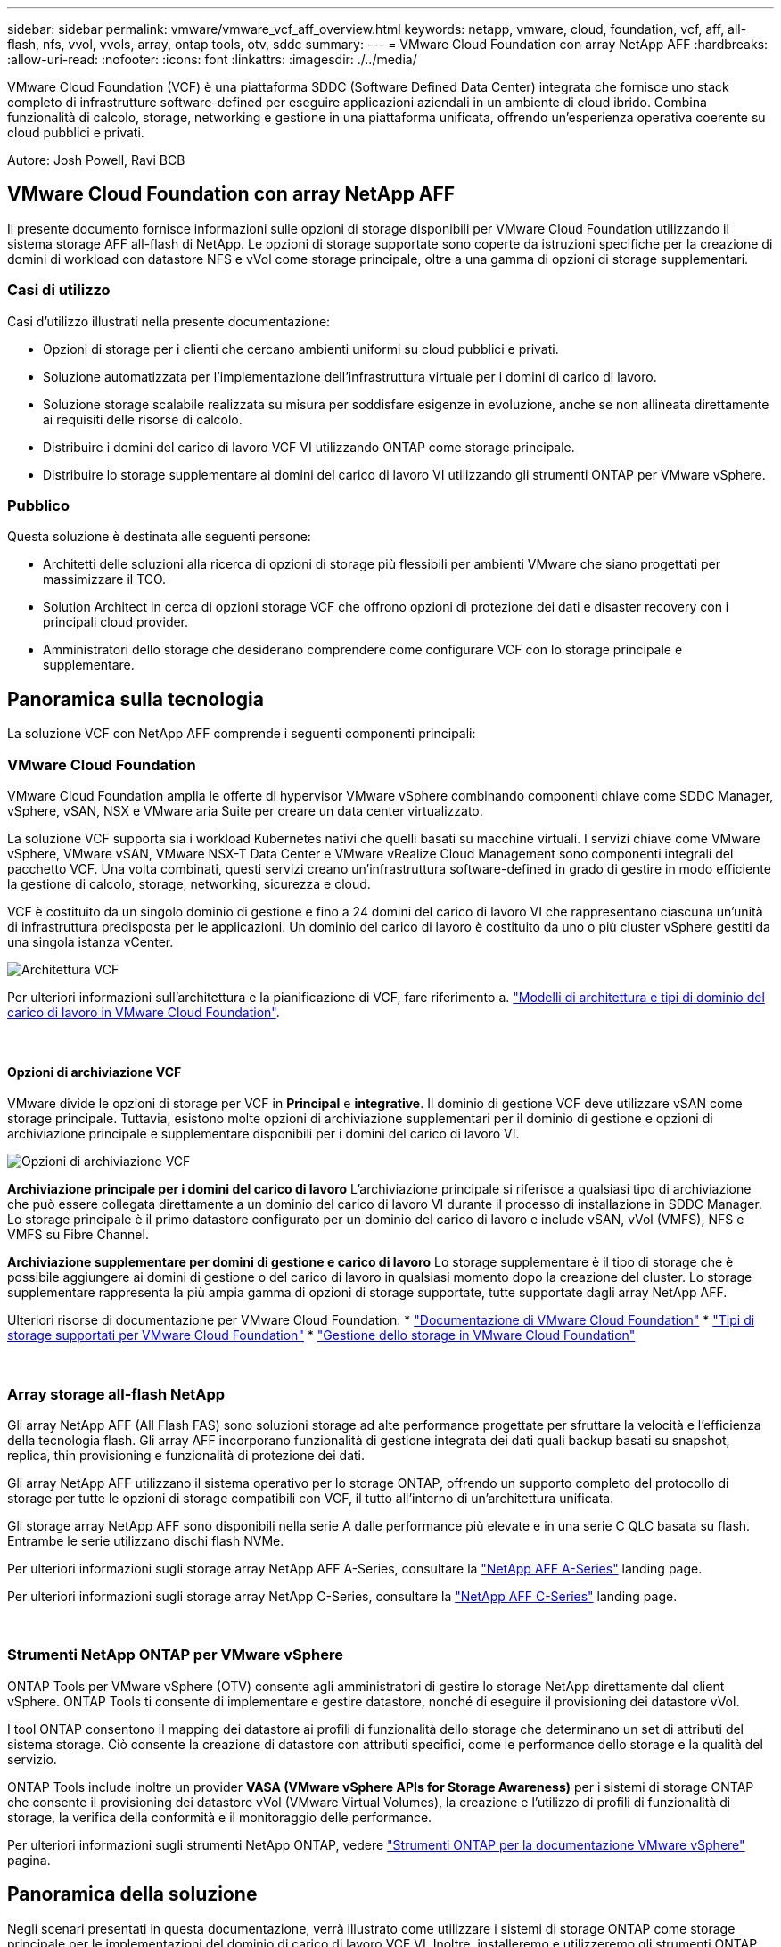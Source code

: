 ---
sidebar: sidebar 
permalink: vmware/vmware_vcf_aff_overview.html 
keywords: netapp, vmware, cloud, foundation, vcf, aff, all-flash, nfs, vvol, vvols, array, ontap tools, otv, sddc 
summary:  
---
= VMware Cloud Foundation con array NetApp AFF
:hardbreaks:
:allow-uri-read: 
:nofooter: 
:icons: font
:linkattrs: 
:imagesdir: ./../media/


[role="lead"]
VMware Cloud Foundation (VCF) è una piattaforma SDDC (Software Defined Data Center) integrata che fornisce uno stack completo di infrastrutture software-defined per eseguire applicazioni aziendali in un ambiente di cloud ibrido. Combina funzionalità di calcolo, storage, networking e gestione in una piattaforma unificata, offrendo un'esperienza operativa coerente su cloud pubblici e privati.

Autore: Josh Powell, Ravi BCB



== VMware Cloud Foundation con array NetApp AFF

Il presente documento fornisce informazioni sulle opzioni di storage disponibili per VMware Cloud Foundation utilizzando il sistema storage AFF all-flash di NetApp. Le opzioni di storage supportate sono coperte da istruzioni specifiche per la creazione di domini di workload con datastore NFS e vVol come storage principale, oltre a una gamma di opzioni di storage supplementari.



=== Casi di utilizzo

Casi d'utilizzo illustrati nella presente documentazione:

* Opzioni di storage per i clienti che cercano ambienti uniformi su cloud pubblici e privati.
* Soluzione automatizzata per l'implementazione dell'infrastruttura virtuale per i domini di carico di lavoro.
* Soluzione storage scalabile realizzata su misura per soddisfare esigenze in evoluzione, anche se non allineata direttamente ai requisiti delle risorse di calcolo.
* Distribuire i domini del carico di lavoro VCF VI utilizzando ONTAP come storage principale.
* Distribuire lo storage supplementare ai domini del carico di lavoro VI utilizzando gli strumenti ONTAP per VMware vSphere.




=== Pubblico

Questa soluzione è destinata alle seguenti persone:

* Architetti delle soluzioni alla ricerca di opzioni di storage più flessibili per ambienti VMware che siano progettati per massimizzare il TCO.
* Solution Architect in cerca di opzioni storage VCF che offrono opzioni di protezione dei dati e disaster recovery con i principali cloud provider.
* Amministratori dello storage che desiderano comprendere come configurare VCF con lo storage principale e supplementare.




== Panoramica sulla tecnologia

La soluzione VCF con NetApp AFF comprende i seguenti componenti principali:



=== VMware Cloud Foundation

VMware Cloud Foundation amplia le offerte di hypervisor VMware vSphere combinando componenti chiave come SDDC Manager, vSphere, vSAN, NSX e VMware aria Suite per creare un data center virtualizzato.

La soluzione VCF supporta sia i workload Kubernetes nativi che quelli basati su macchine virtuali. I servizi chiave come VMware vSphere, VMware vSAN, VMware NSX-T Data Center e VMware vRealize Cloud Management sono componenti integrali del pacchetto VCF. Una volta combinati, questi servizi creano un'infrastruttura software-defined in grado di gestire in modo efficiente la gestione di calcolo, storage, networking, sicurezza e cloud.

VCF è costituito da un singolo dominio di gestione e fino a 24 domini del carico di lavoro VI che rappresentano ciascuna un'unità di infrastruttura predisposta per le applicazioni. Un dominio del carico di lavoro è costituito da uno o più cluster vSphere gestiti da una singola istanza vCenter.

image::vmware-vcf-aff-image02.png[Architettura VCF]

Per ulteriori informazioni sull'architettura e la pianificazione di VCF, fare riferimento a. link:https://docs.vmware.com/en/VMware-Cloud-Foundation/5.1/vcf-design/GUID-A550B597-463F-403F-BE9A-BFF3BECB9523.html["Modelli di architettura e tipi di dominio del carico di lavoro in VMware Cloud Foundation"].

{nbsp}



==== Opzioni di archiviazione VCF

VMware divide le opzioni di storage per VCF in *Principal* e *integrative*. Il dominio di gestione VCF deve utilizzare vSAN come storage principale. Tuttavia, esistono molte opzioni di archiviazione supplementari per il dominio di gestione e opzioni di archiviazione principale e supplementare disponibili per i domini del carico di lavoro VI.

image::vmware-vcf-aff-image01.png[Opzioni di archiviazione VCF]

*Archiviazione principale per i domini del carico di lavoro*
L'archiviazione principale si riferisce a qualsiasi tipo di archiviazione che può essere collegata direttamente a un dominio del carico di lavoro VI durante il processo di installazione in SDDC Manager. Lo storage principale è il primo datastore configurato per un dominio del carico di lavoro e include vSAN, vVol (VMFS), NFS e VMFS su Fibre Channel.

*Archiviazione supplementare per domini di gestione e carico di lavoro*
Lo storage supplementare è il tipo di storage che è possibile aggiungere ai domini di gestione o del carico di lavoro in qualsiasi momento dopo la creazione del cluster. Lo storage supplementare rappresenta la più ampia gamma di opzioni di storage supportate, tutte supportate dagli array NetApp AFF.

Ulteriori risorse di documentazione per VMware Cloud Foundation:
* link:https://docs.vmware.com/en/VMware-Cloud-Foundation/index.html["Documentazione di VMware Cloud Foundation"]
* link:https://docs.vmware.com/en/VMware-Cloud-Foundation/5.1/vcf-design/GUID-2156EC66-BBBB-4197-91AD-660315385D2E.html["Tipi di storage supportati per VMware Cloud Foundation"]
* link:https://docs.vmware.com/en/VMware-Cloud-Foundation/5.1/vcf-admin/GUID-2C4653EB-5654-45CB-B072-2C2E29CB6C89.html["Gestione dello storage in VMware Cloud Foundation"]

{nbsp}



=== Array storage all-flash NetApp

Gli array NetApp AFF (All Flash FAS) sono soluzioni storage ad alte performance progettate per sfruttare la velocità e l'efficienza della tecnologia flash. Gli array AFF incorporano funzionalità di gestione integrata dei dati quali backup basati su snapshot, replica, thin provisioning e funzionalità di protezione dei dati.

Gli array NetApp AFF utilizzano il sistema operativo per lo storage ONTAP, offrendo un supporto completo del protocollo di storage per tutte le opzioni di storage compatibili con VCF, il tutto all'interno di un'architettura unificata.

Gli storage array NetApp AFF sono disponibili nella serie A dalle performance più elevate e in una serie C QLC basata su flash. Entrambe le serie utilizzano dischi flash NVMe.

Per ulteriori informazioni sugli storage array NetApp AFF A-Series, consultare la link:https://www.netapp.com/data-storage/aff-a-series/["NetApp AFF A-Series"] landing page.

Per ulteriori informazioni sugli storage array NetApp C-Series, consultare la link:https://www.netapp.com/data-storage/aff-c-series/["NetApp AFF C-Series"] landing page.

{nbsp}



=== Strumenti NetApp ONTAP per VMware vSphere

ONTAP Tools per VMware vSphere (OTV) consente agli amministratori di gestire lo storage NetApp direttamente dal client vSphere. ONTAP Tools ti consente di implementare e gestire datastore, nonché di eseguire il provisioning dei datastore vVol.

I tool ONTAP consentono il mapping dei datastore ai profili di funzionalità dello storage che determinano un set di attributi del sistema storage. Ciò consente la creazione di datastore con attributi specifici, come le performance dello storage e la qualità del servizio.

ONTAP Tools include inoltre un provider *VASA (VMware vSphere APIs for Storage Awareness)* per i sistemi di storage ONTAP che consente il provisioning dei datastore vVol (VMware Virtual Volumes), la creazione e l'utilizzo di profili di funzionalità di storage, la verifica della conformità e il monitoraggio delle performance.

Per ulteriori informazioni sugli strumenti NetApp ONTAP, vedere link:https://docs.netapp.com/us-en/ontap-tools-vmware-vsphere/index.html["Strumenti ONTAP per la documentazione VMware vSphere"] pagina.



== Panoramica della soluzione

Negli scenari presentati in questa documentazione, verrà illustrato come utilizzare i sistemi di storage ONTAP come storage principale per le implementazioni del dominio di carico di lavoro VCF VI. Inoltre, installeremo e utilizzeremo gli strumenti ONTAP per VMware vSphere per configurare datastore supplementari per i domini del carico di lavoro VI.

Scenari trattati nella presente documentazione:

* *Configurare e utilizzare un datastore NFS come storage principale durante la distribuzione del dominio del carico di lavoro VI.* fare clic
link:vsphere_ontap_auto_block_fc.html["*qui*"] per le fasi di implementazione.
* *Installare e dimostrare l'uso degli strumenti ONTAP per configurare e montare gli archivi dati NFS come archiviazione supplementare nei domini del carico di lavoro VI.* fare clic su link:vsphere_ontap_auto_block_fc.html["*qui*"] per le fasi di implementazione.

